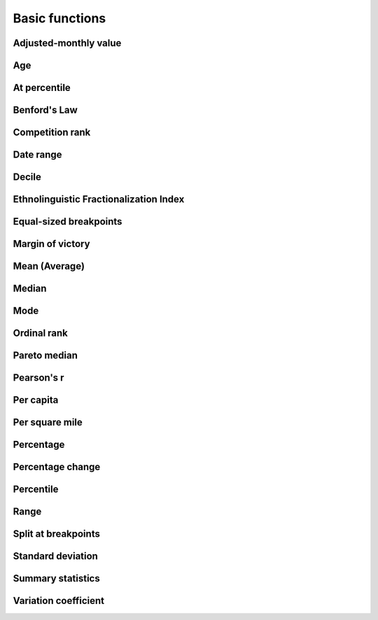 Basic functions
===============

Adjusted-monthly value
----------------------

.. method:: adjusted_monthly_value(value, datetime)

    Accepts a value and a datetime object, and then prorates the value to a 30-day figure depending on how many days are in the month. This can be useful for month-to-month comparisons in circumstances where fluctuations in the number of days per month may skew the analysis. For instance, February typically has only 28 days, in comparison to March, which has 31.

    .. code-block:: python
        
        >>> import calculate
        >>> calculate.adjusted_monthly_value(10, datetime.datetime(2009, 4, 1))
        10.0
        >>> calculate.adjusted_monthly_value(10, datetime.datetime(2009, 2, 17))
        10.714285714285714
        >>> calculate.adjusted_monthly_value(10, datetime.datetime(2009, 12, 31))
        9.67741935483871

Age
---

.. method:: age(born, as_of=None)

    Returns the current age, in years, of a person born on the provided date.
    
    First argument should be the birthdate and can be a datetime.date or 
    datetime.datetime object, although datetimes will be converted to a date object
    and hours, minutes and seconds will not be part of the calculation.
    
    The second argument is the `as_of` date that the person's age will be calculate at.
    By default, it is not provided and the age is returned as of the current date.
    But if you wanted to calculate someone's age at a past or future date, you could
    do that by providing the `as_of` date as the second argument.

    .. code-block:: python

        >>> import calculate
        >>> from datetime import date
        >>> dob = date(1982, 7, 22)
        >>> calculate.age(dob)
        29 # As of the writing of this README, of course.
        >>> as_of = date(1982, 7, 23)
        >>> calculate.age(dob, as_of)
        0

At percentile
-------------

.. method:: at_percentile(data_list, value, interpolation='fraction')

    Accepts a list of values and a percentile for which to return the value. A percentile of, for example, 80 means that 80 percent of the scores in the sequence are below the given score. If the requested percentile falls between two values, the result can be interpolated
    using one of the following methods. The default is "fraction".

    * ``fraction``: The value proportionally between the pair of bordering values.
    * ``lower``: The lower of the two bordering values.
    * ``higher``: The higher of the two bordering values.

    .. code-block:: python

        >>> import calculate
        >>> calculate.at_percentile([1, 2, 3, 4], 75)
        3.25
        >>> calculate.at_percentile([1, 2, 3, 4], 75, interpolation='lower')
        3.0
        >>> calculate.at_percentile([1, 2, 3, 4], 75, interpolation='higher')
        4.0

Benford's Law
-------------

.. method:: benfords_law(number_list, method='first_digit', verbose=True)

    Accepts a list of numbers and applies a quick-and-dirty run against Benford's Law. Benford's Law makes statements about the occurance of leading digits in a dataset. It claims that a leading digit of 1 will occur about 30 percent of the time, and each number after it a little bit less, with the number 9 occuring the least. Datasets that greatly vary from the law are sometimes suspected of fraud. 

    The function returns the Pearson correlation coefficient, also known as Pearson's r, which reports how closely the two datasets are related. This function also includes a variation on the classic Benford analysis popularized by blogger Nate Silver, who conducted an analysis of the final digits of polling data. To use Silver's variation, provide the keyword argument `method` with the value 'last_digit'. To prevent the function from printing, set the optional keyword argument `verbose` to False. This function is based upon code from a variety of sources around the web, but owes a particular debt to the work of Christian S. Perone. ::
        
        >>> import calculate
        >>> calculate.benfords_law([1, 2, 3, 4, 5, 6, 7, 8, 9, 10])
        BENFORD'S LAW: FIRST_DIGIT
        
        Pearson's R: 0.86412304649
        
        | Number | Count | Expected Percentage | Actual Percentage |
        ------------------------------------------------------------
        | 1      | 2     | 30.1029995664       | 20.0              |
        | 2      | 1     | 17.6091259056       | 10.0              |
        | 3      | 1     | 12.4938736608       | 10.0              |
        | 4      | 1     | 9.69100130081       | 10.0              |
        | 5      | 1     | 7.91812460476       | 10.0              |
        | 6      | 1     | 6.69467896306       | 10.0              |
        | 7      | 1     | 5.79919469777       | 10.0              |
        | 8      | 1     | 5.11525224474       | 10.0              |
        | 9      | 1     | 4.57574905607       | 10.0              |
        
        >>> calculate.benfords_law([1, 2, 3, 4, 5, 6, 7, 8, 9, 10], verbose=False)
        -0.863801937698704

Competition rank
----------------

.. method:: competition_rank(data_list, obj, order_by, direction='desc')

    Accepts a list, an item plus the value and direction to order by. Then returns the supplied object's competition rank as an integer. In competition ranking equal numbers receive the same ranking and a gap is left before the next value (i.e. "1224"). You can submit a Django queryset, objects, or just a list of dictionaries. ::

        >>> import calculate
        >>> qs = Player.objects.all().order_by("-career_home_runs")
        >>> ernie = Player.objects.get(first_name__iexact='Ernie', last_name__iexact='Banks')
        >>> eddie = Player.objects.get(first_name__iexact='Eddie', last_name__iexact='Matthews')
        >>> mel = Player.objects.get(first_name__iexact='Mel', last_name__iexact='Ott')
        >>> calculate.competition_rank(qs, ernie, career_home_runs', direction='desc')
        21
        >>> calculate.competition_rank(qs, eddie, 'career_home_runs', direction='desc')
        21
        >>> calculate.competition_rank(qs, mel, 'career_home_runs', direction='desc')
        23

Date range
----------

.. method:: date_range(start_date, end_date)

    Returns a generator of all the days between two date objects. Results include the start and end dates. Arguments can be either datetime.datetime or date type objects.
    
    .. code-block:: python
        
        >>> import datetime
        >>> import calculate
        >>> dr = calculate.date_range(datetime.date(2009,1,1), datetime.date(2009,1,3))
        >>> dr
        <generator object at 0x718e90>
        >>> list(dr)
        [datetime.date(2009, 1, 1), datetime.date(2009, 1, 2), datetime.date(2009, 1, 3)]

Decile
------

.. method:: decile(data_list, score, kind='weak')

    Accepts a sample of values and a single number to add to it and determine the decile equivilent of its percentile rank.
    
    By default, the method used to negotiate gaps and ties is "weak" because it returns the percentile of all values
    at or below the provided value. For an explanation of alternative methods, refer to the ``percentile`` function. ::

        >>> import calculate
        >>> calculate.decile([1, 2, 3, 3, 4], 3)
        9

Ethnolinguistic Fractionalization Index
---------------------------------------

.. method:: elfi(data_list)

    The ELFI is a simplified method for calculating the Ethnolinguistic Fractionalization Index (ELFI). This is one form of what is commonly called a "diversity index." Accepts a list of decimal percentages, which are used to calculate the index. Returns a decimal value as a floating point number. ::

        >>> import calculate
        >>> calculate.elfi([0.2, 0.5, 0.05, 0.25])
        0.64500000000000002

Equal-sized breakpoints
-----------------------

.. method:: equal_sized_breakpoints(data_list, classes)

    Returns break points for groups of equal size, known as quartiles, quintiles, etc. Provide a list of data values and the number of classes you'd like the list broken up into. No flashy math, just sorts them in order and makes the cuts.

        >>> import calculate
        >>> calculate.equal_sized_breakpoints(range(1,101), 5)
        [1.0, 21.0, 41.0, 61.0, 81.0, 100]

Margin of victory
-----------------

.. method:: margin_of_victory(data_list)

    Accepts a list of numbers and returns the difference between the first place
    and second place values.
    
    This can be useful for covering elections as an easy to way to figure out
    the margin of victory for a leading candidate. ::

        >>> import calculate
        >>> # 2008 Iowa caucus results for [Edwards, Clinton, Obama]
        >>> calculate.margin_of_victory([3285, 2804, 7170])
        3885

Mean (Average)
--------------

.. method:: mean(data_list)

    Accepts a sample of values and returns their mean. The mean is the sum of all values in the sample divided by the number of members. It is also known as the average. Since the value is strongly influenced by outliers, median is generally a better indicator of central tendency. ::

        >>> import calculate
        >>> calculate.mean([1,2,3])
        2.0
        >>> calculate.mean([1, 99])
        50.0

Median
------

.. method:: median(data_list)

    Accepts a list of numbers and returns the median value. The median is the number in the middle of a sequence, with 50 percent of the values above, and 50 percent below. In cases where the sequence contains an even number of values -- and therefore no exact middle -- the two values nearest the middle are averaged and the mean returned. ::

        >>> import calculate
        >>> calculate.median([1,2,3])
        2.0
        >> calculate.median((1,4,3,2))
        2.5

Mode
----

.. method:: mode(data_list)

    Accepts a sample of numbers and returns the mode value. The mode is the most common value in a data set. If there is a tie for the highest count, no value is returned. ::

        >>> import calculate
        >>> calculate.mode([1,2,2,3])
        2.0
        >>> calculate.mode([1,2,3])
        >>>

Ordinal rank
------------

.. method:: ordinal_rank(sequence, item, order_by=None, direction='desc')

    Accepts a list and an object. Returns the object's ordinal rank as an integer. Does not negiotiate ties. ::

        >>> import calculate
        >>> qs = Player.objects.all().order_by("-career_home_runs")
        >>> barry = Player.objects.get(first_name__iexact='Barry', last_name__iexact='Bonds')
        >>> calculate.ordinal_rank(qs, barry)
        1

Pareto median
-------------

.. method:: pareto_median(data_list)

    This is a python port of a formula by Steve Doig, Bob Hoyer and Meghan Hoyer. It estimates the median of grouped/range data, like we get
    from census age and income distributions (n number of people are between 5 and 10 years old).

    This function takes a list of data groups. Each item in the list should correspond to a range like:
        >>> [[count of items in the range, base or lower bound],]

    Here's a full example using age data from the census:

        >>> ages = [
        >>>     [216350, 0],  # Under 5 years
        >>>     [201692, 5],  # 5 to 9 years
        >>>     [211151, 10], # 10 to 14 years
        >>>     [204986, 15], # 15 to 19 years
        >>>     [200257, 20], # 20 to 24 years
        >>>     [439047, 25], # 25 to 34 years
        >>>     [459664, 35], # 35 to 44 years
        >>>     [424775, 45], # 45 to 54 years
        >>>     [163492, 55], # 55 to 59 years
        >>>     [127511, 60], # 60 to 64 years
        >>>     [169552, 65], # 65 to 74 years
        >>>     [113693, 75], # 75 to 84 years
        >>>     [44661, 85],  # 85 years and over
        >>> ]
        >>> pareto_median(ages)
        35.3

Pearson's r
-----------

.. method:: pearson(list_one, list_two)

    Accepts paired lists and returns a number between -1 and 1, known as `Pearson's r <http://en.wikipedia.org/wiki/Pearson_product-moment_correlation_coefficient>`_, that indicates of how closely correlated the two datasets are. A score of close to one indicates a high positive correlation. That means that X tends to be big when Y is big. A score close to negative one indicates a high negative correlation. That means X tends to be small when Y is big. A score close to zero indicates little correlation between the two datasets.

    A warning, though, correlation does not equal causation. Just because the two datasets are closely related doesn't not mean that one causes the other to be the way it is. ::

        >>> import calculate
        >>> calculate.pearson([6,5,2], [2,5,6])
        -0.8461538461538467

Per capita
----------

.. method:: per_capita(value, population, per=10000, fail_silently=True)

    Accepts two numbers, a value and population total, and returns the per capita rate. By default, the result is returned as a per 10,000 person figure. If you divide into zero -- an illegal operation -- a null value is returned by default. If you prefer for an error to be raised, set the kwarg 'fail_silently' to False. ::

        >>> import calculate
        >>> calculate.per_capita(12, 100000)
        1.2

Per square mile
---------------

.. method:: per_sqmi(value, square_miles, fail_silently=True)

    Accepts two numbers, a value and an area, and returns the per square mile rate. Not much more going on here than a simple bit of division. If you divide into zero -- an illegal operation -- a null value is returned by default. If you prefer for an error to be raised, set the kwarg 'fail_silently' to False. ::

        >>> import calculate
        >>> calculate.per_sqmi(20, 10)
        2.0

Percentage
----------

.. method:: percentage(value, total, multiply=True, fail_silently=True)

    Accepts two integers, a value and a total. The value is divided into the total and then multiplied by 100, returning its percentage as a float. If you don't want the number multiplied by 100, set the 'multiply' kwarg to False. If you divide into zero -- an illegal operation -- a null value is returned by default. If you prefer for an error to be raised, set the kwarg 'fail_silently' to False. ::

        >>> import calculate
        >>> calculate.percentage(2, 10)
        20.0
        >>> calculate.percentage(2,0, multiply=False)
        0.20000000000000001
        >>> calculate.percentage(2,0)

Percentage change
-----------------

.. method:: percentage_change(old_value, new_value, multiply=True, fail_silently=True)

    Accepts two integers, an old and a new number, and then measures the percent change between them. The change between the two numbers is determined and then divided into the original figure. By default, it is then multiplied by 100, and returning as a float. If you don't want the number multiplied by 100, set the 'multiply' kwarg to False. If you divide into zero -- an illegal operation -- a null value is returned by default. If you prefer for an error to be raised, set the kwarg 'fail_silently' to False. ::

        >>> import calculate
        >>> calculate.percentage_change(2, 10)
        400.0

Percentile
----------

.. method:: percentile(data_list, value, kind='weak')

    Accepts a sample of values and a single number to add to it and determine its percentile rank. A percentile of, for example, 80 percent means that 80 percent of the scores in the sequence are below the given score. In the case of gaps or ties, the exact definition depends on the type of the calculation stipulated by the "kind" keyword argument. There are three kinds of percentile calculations provided here. The default is "weak".

    * ``weak``: Corresponds to the definition of a cumulative distribution function, with the result generated by returning the percentage of values at or equal to the the provided value.
    * ``strict``: Similar to "weak", except that only values that are less than the given score are counted. This can often produce a result much lower than "weak" when the provided score is occurs many times in the sample.
    * ``mean``: The average of the "weak" and "strict" scores.

    .. code-block:: python

        >>> import calculate
        >>> calculate.percentile([1, 2, 3, 4], 3)
        75.0
        >>> calculate.percentile([1, 2, 3, 3, 4], 3, kind='strict')
        40.0
        >>> calculate.percentile([1, 2, 3, 3, 4], 3, kind='weak')
        80.0
        >>> calculate.percentile([1, 2, 3, 3, 4], 3, kind='mean')
        60.0

Range
-----

.. method:: range(data_list)

    Accepts a sample of values and return the range. The range is the difference between the maximum and minimum values of a data set. ::

        >>> import calculate
        >>> calculate.range([1,2,3])
        2
        >>> calculate.range([2,2])
        0

Split at breakpoints
--------------------

.. method:: split_at_breakpoints(data_list, breakpoint_list)

    Splits up a list at the provided breakpoints. First argument is a list of data values. Second is a list of the breakpoints you'd like it to be split up with. Returns a list of lists, in order by breakpoint.

    Useful for splitting up a list after you've determined breakpoints using another method like calculate.equal_sized_breakpoints.

        >>> import calculate
        >>> l = range(1,101)
        >>> bp = calculate.equal_sized_breakpoints(l, 5)
        >>> print bp
        [1.0, 21.0, 41.0, 61.0, 81.0, 100]
        >>> print calculate.split_at_breakpoints(l, bp)
        [[1, 2, 3, 4, 5, 6, 7, 8, 9, 10, 11, 12, 13, 14, 15, 16, 17, 18, 19, 20], [21, 22, 23, 24, 25...

Standard deviation
------------------

.. method:: standard_deviation(data_list)

    Accepts a sample of values and returns the standard deviation. 
    Standard deviation measures how widely dispersed the values are from the mean.
    A lower value means the data tend to be bunched close to the average. A 
    higher value means they tend to be further away.  This is a "population"
    calculation that assumes that you are submitting all of the values, not a sample.

        >>> import calculate
        >>> calculate.standard_deviation([2,3,3,4])
        0.70710678118654757
        >>> calculate.standard_deviation([-2,3,3,40])
        16.867127793432999

Summary statistics
------------------

.. method:: summary_stats(data_list)

    Accepts a sample of numbers and returns a pretty print out of a variety of descriptive statistics.

        >>> import calculate
        >>> calculate.summary_stats(range(1,101))
        | Statistic             | Value         |
        ----------------------------------------|
        | n                     | 100           |
        | mean                  | 50.5          |
        | median                | 50.5          |
        | mode                  | None          |
        | maximum               | 100           |
        | minimum               | 1             |
        | range                 | 99.0          |
        | standard deviation    | 28.8660700477 |
        | variation coefficient | 0.57160534748 |

Variation coefficient
---------------------

.. method:: variation_coefficient(data_list)

    Accepts a list of values and returns the variation coefficient,
    which is a normalized measure of the distribution. 

    This is the sort of thing you can use to compare the standard deviation
    of sets that are measured in different units.

    Note that it uses our "population" standard deviation as part of the
    calculation, not a "sample" standard deviation.

        >>> import calculate
        >>> calculate.variation_coefficient(range(1, 1000))
        0.5767726299562651
